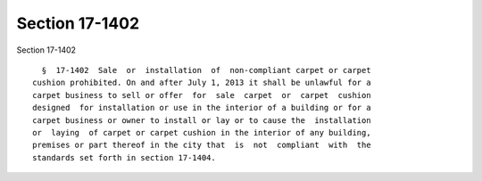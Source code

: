 Section 17-1402
===============

Section 17-1402 ::    
        
     
        §  17-1402  Sale  or  installation  of  non-compliant carpet or carpet
      cushion prohibited. On and after July 1, 2013 it shall be unlawful for a
      carpet business to sell or offer  for  sale  carpet  or  carpet  cushion
      designed  for installation or use in the interior of a building or for a
      carpet business or owner to install or lay or to cause the  installation
      or  laying  of carpet or carpet cushion in the interior of any building,
      premises or part thereof in the city that  is  not  compliant  with  the
      standards set forth in section 17-1404.
    
    
    
    
    
    
    
